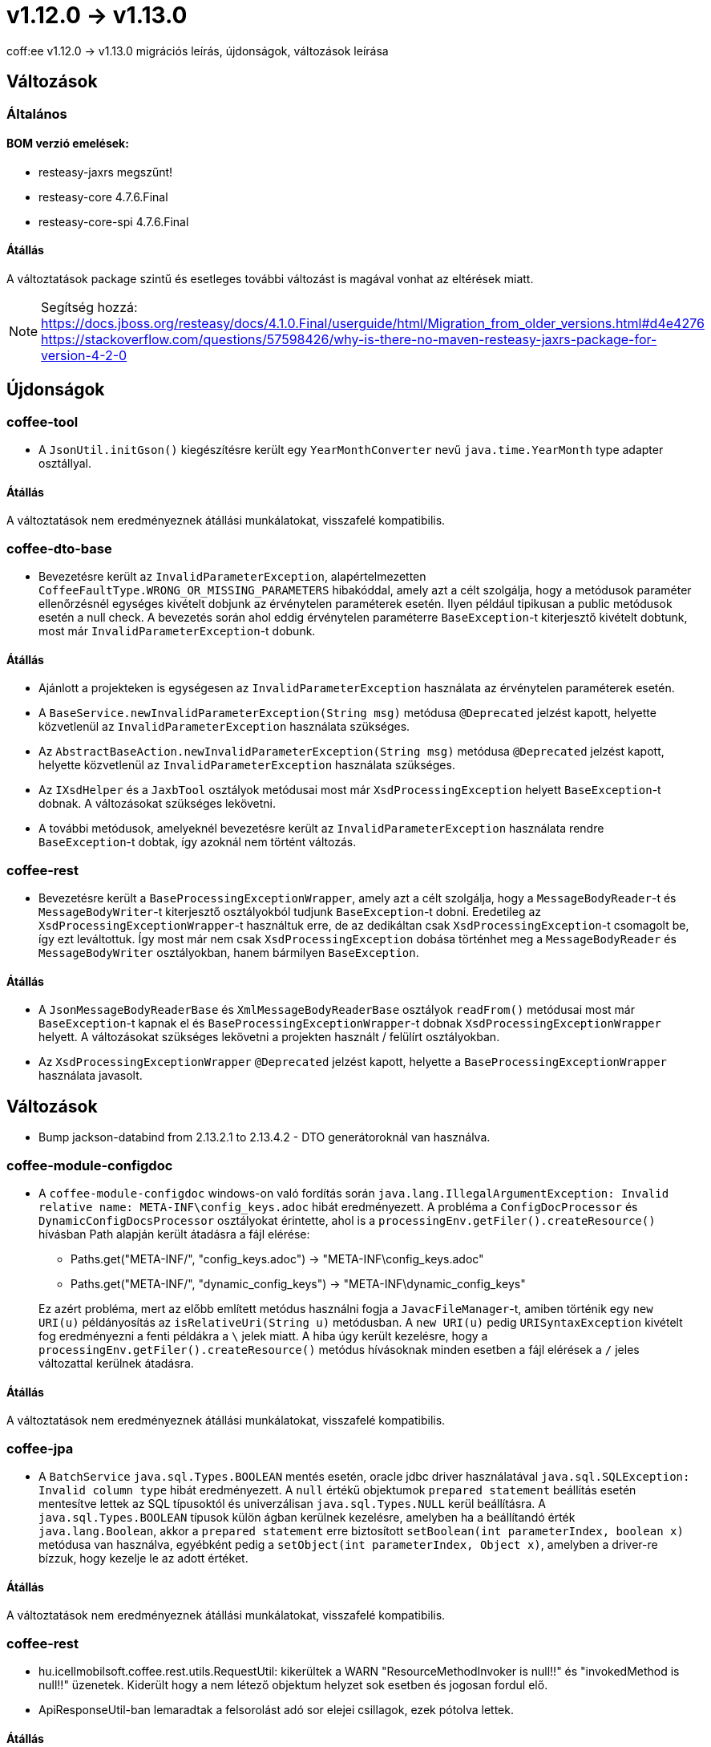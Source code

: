 = v1.12.0 → v1.13.0

coff:ee v1.12.0 -> v1.13.0 migrációs leírás, újdonságok, változások leírása

== Változások

=== Általános

==== BOM verzió emelések:
* resteasy-jaxrs megszűnt!
* resteasy-core 4.7.6.Final
* resteasy-core-spi 4.7.6.Final


==== Átállás
A változtatások package szintű és esetleges további változást is magával vonhat az eltérések miatt.

NOTE: Segítség hozzá:
https://docs.jboss.org/resteasy/docs/4.1.0.Final/userguide/html/Migration_from_older_versions.html#d4e4276
https://stackoverflow.com/questions/57598426/why-is-there-no-maven-resteasy-jaxrs-package-for-version-4-2-0

== Újdonságok

=== coffee-tool

* A `JsonUtil.initGson()` kiegészítésre került egy `YearMonthConverter` nevű `java.time.YearMonth` type adapter osztállyal.

==== Átállás

A változtatások nem eredményeznek átállási munkálatokat, visszafelé kompatibilis.

=== coffee-dto-base

* Bevezetésre került az `InvalidParameterException`, alapértelmezetten `CoffeeFaultType.WRONG_OR_MISSING_PARAMETERS` hibakóddal, amely azt a célt szolgálja, hogy a metódusok paraméter ellenőrzésnél egységes kivételt dobjunk az érvénytelen paraméterek esetén.
Ilyen például tipikusan a public metódusok esetén a null check.
A bevezetés során ahol eddig érvénytelen paraméterre `BaseException`-t kiterjesztő kivételt dobtunk, most már `InvalidParameterException`-t dobunk.

==== Átállás

* Ajánlott a projekteken is egységesen az `InvalidParameterException` használata az érvénytelen paraméterek esetén.
* A `BaseService.newInvalidParameterException(String msg)` metódusa `@Deprecated` jelzést kapott, helyette közvetlenül az `InvalidParameterException` használata szükséges.
* Az `AbstractBaseAction.newInvalidParameterException(String msg)` metódusa `@Deprecated` jelzést kapott, helyette közvetlenül az `InvalidParameterException` használata szükséges.
* Az `IXsdHelper` és a `JaxbTool` osztályok metódusai most már `XsdProcessingException` helyett `BaseException`-t dobnak.
A változásokat szükséges lekövetni.
* A további metódusok, amelyeknél bevezetésre került az `InvalidParameterException` használata rendre `BaseException`-t dobtak, így azoknál nem történt változás.

=== coffee-rest

* Bevezetésre került a `BaseProcessingExceptionWrapper`, amely azt a célt szolgálja, hogy a `MessageBodyReader`-t és `MessageBodyWriter`-t kiterjesztő osztályokból tudjunk `BaseException`-t dobni.
Eredetileg az `XsdProcessingExceptionWrapper`-t használtuk erre, de az dedikáltan csak `XsdProcessingException`-t csomagolt be, így ezt leváltottuk.
Így most már nem csak `XsdProcessingException` dobása történhet meg a `MessageBodyReader` és `MessageBodyWriter` osztályokban, hanem bármilyen `BaseException`.

==== Átállás

* A `JsonMessageBodyReaderBase` és `XmlMessageBodyReaderBase` osztályok `readFrom()` metódusai most már `BaseException`-t kapnak el és `BaseProcessingExceptionWrapper`-t dobnak `XsdProcessingExceptionWrapper` helyett.
A változásokat szükséges lekövetni a projekten használt / felülírt osztályokban.
* Az `XsdProcessingExceptionWrapper` `@Deprecated` jelzést kapott, helyette a `BaseProcessingExceptionWrapper` használata javasolt.

== Változások

* Bump jackson-databind from 2.13.2.1 to 2.13.4.2 - DTO generátoroknál van használva.

=== coffee-module-configdoc

* A `coffee-module-configdoc` windows-on való fordítás során `java.lang.IllegalArgumentException: Invalid relative name: META-INF\config_keys.adoc` hibát eredményezett.
A probléma a `ConfigDocProcessor` és `DynamicConfigDocsProcessor` osztályokat érintette, ahol is a `processingEnv.getFiler().createResource()` hívásban Path alapján került átadásra a fájl elérése:

** Paths.get("META-INF/", "config_keys.adoc") -> "META-INF\config_keys.adoc"
** Paths.get("META-INF/", "dynamic_config_keys") -> "META-INF\dynamic_config_keys"

+
Ez azért probléma, mert az előbb említett metódus használni fogja a `JavacFileManager`-t, amiben történik egy `new URI(u)` példányosítás az `isRelativeUri(String u)` metódusban.
A `new URI(u)` pedig `URISyntaxException` kivételt fog eredményezni a fenti példákra a `\` jelek miatt.
A hiba úgy került kezelésre, hogy a `processingEnv.getFiler().createResource()` metódus hívásoknak minden esetben a fájl elérések a `/` jeles változattal kerülnek átadásra.

==== Átállás

A változtatások nem eredményeznek átállási munkálatokat, visszafelé kompatibilis.

=== coffee-jpa

* A `BatchService` `java.sql.Types.BOOLEAN` mentés esetén, oracle jdbc driver használatával `java.sql.SQLException: Invalid column type` hibát eredményezett.
A `null` értékű objektumok `prepared statement` beállítás esetén mentesítve lettek az SQL típusoktól és univerzálisan `java.sql.Types.NULL` kerül beállításra.
A `java.sql.Types.BOOLEAN` típusok külön ágban kerülnek kezelésre, amelyben ha a beállítandó érték `java.lang.Boolean`, akkor a `prepared statement` erre biztosított `setBoolean(int parameterIndex, boolean x)` metódusa van használva, egyébként pedig a `setObject(int parameterIndex, Object x)`, amelyben a driver-re bízzuk, hogy kezelje le az adott értéket.

==== Átállás

A változtatások nem eredményeznek átállási munkálatokat, visszafelé kompatibilis.

=== coffee-rest

* hu.icellmobilsoft.coffee.rest.utils.RequestUtil: kikerültek a WARN "ResourceMethodInvoker is null!!"
és "invokedMethod is null!!" üzenetek.
Kiderült hogy a nem létező objektum helyzet sok esetben és jogosan fordul elő.
* ApiResponseUtil-ban lemaradtak a felsorolást adó sor elejei csillagok, ezek pótolva lettek.


==== Átállás

A változtatások nem eredményeznek átállási munkálatokat, visszafelé kompatibilis.
